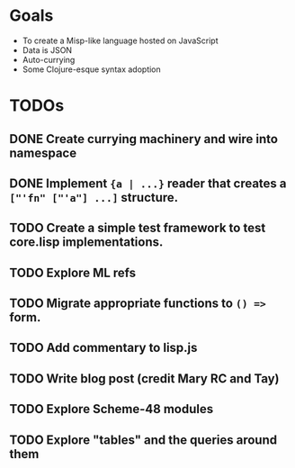* Goals

- To create a Misp-like language hosted on JavaScript
- Data is JSON
- Auto-currying
- Some Clojure-esque syntax adoption

* TODOs
** DONE Create currying machinery and wire into namespace
** DONE Implement ~{a | ...}~ reader that creates a ~["'fn" ["'a"] ...]~ structure.
** TODO Create a simple test framework to test core.lisp implementations.
** TODO Explore ML refs
** TODO Migrate appropriate functions to ~() =>~ form.
** TODO Add commentary to lisp.js
** TODO Write blog post (credit Mary RC and Tay)
** TODO Explore Scheme-48 modules
** TODO Explore "tables" and the queries around them
